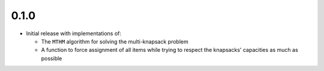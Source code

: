 0.1.0
=====

-  Initial release with implementations of:

   -  The ``MTHM`` algorithm for solving the multi-knapsack problem
   -  A function to force assignment of all items while trying to
      respect the knapsacks' capacities as much as possible
